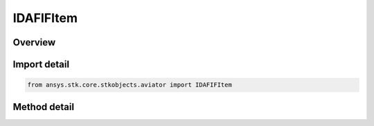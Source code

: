 IDAFIFItem
==========

.. py:class:: IDAFIFItem

   object
   
   Interface used to access the options for an DAFIF Item found in the Aviator catalog.

.. py:currentmodule:: ansys.stk.core.stkobjects.aviator

Overview
--------

.. tab-set::

    .. tab-item:: Methods
        
        .. list-table::
            :header-rows: 0
            :widths: auto

            * - :py:meth:`~get_value`
              - Get the value of the field with the given name.
            * - :py:meth:`~get_all_fields`
              - Get all the field names.
            * - :py:meth:`~get_all_fields_and_values`
              - Get all the field names along with the corresponding value.
            * - :py:meth:`~copy_site`
              - Copy the site to the clipboard.
            * - :py:meth:`~get_as_catalog_item`
              - Get the catalog item interface for this object.


Import detail
-------------

.. code-block:: python

    from ansys.stk.core.stkobjects.aviator import IDAFIFItem



Method detail
-------------

.. py:method:: get_value(self, fieldName: str) -> typing.Any
    :canonical: ansys.stk.core.stkobjects.aviator.IDAFIFItem.get_value

    Get the value of the field with the given name.

    :Parameters:

    **fieldName** : :obj:`~str`

    :Returns:

        :obj:`~typing.Any`

.. py:method:: get_all_fields(self) -> list
    :canonical: ansys.stk.core.stkobjects.aviator.IDAFIFItem.get_all_fields

    Get all the field names.

    :Returns:

        :obj:`~list`

.. py:method:: get_all_fields_and_values(self) -> list
    :canonical: ansys.stk.core.stkobjects.aviator.IDAFIFItem.get_all_fields_and_values

    Get all the field names along with the corresponding value.

    :Returns:

        :obj:`~list`

.. py:method:: copy_site(self) -> None
    :canonical: ansys.stk.core.stkobjects.aviator.IDAFIFItem.copy_site

    Copy the site to the clipboard.

    :Returns:

        :obj:`~None`

.. py:method:: get_as_catalog_item(self) -> ICatalogItem
    :canonical: ansys.stk.core.stkobjects.aviator.IDAFIFItem.get_as_catalog_item

    Get the catalog item interface for this object.

    :Returns:

        :obj:`~ICatalogItem`

